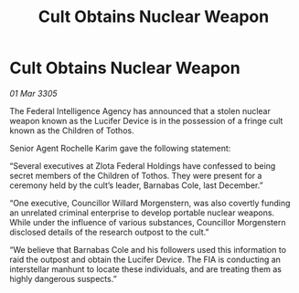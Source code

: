:PROPERTIES:
:ID:       5cd1bc83-d7aa-4e48-9fa7-0244376d7150
:END:
#+title: Cult Obtains Nuclear Weapon
#+filetags: :galnet:

* Cult Obtains Nuclear Weapon

/01 Mar 3305/

The Federal Intelligence Agency has announced that a stolen nuclear weapon known as the Lucifer Device is in the possession of a fringe cult known as the Children of Tothos. 

Senior Agent Rochelle Karim gave the following statement: 

“Several executives at Zlota Federal Holdings have confessed to being secret members of the Children of Tothos. They were present for a ceremony held by the cult’s leader, Barnabas Cole, last December.” 

“One executive, Councillor Willard Morgenstern, was also covertly funding an unrelated criminal enterprise to develop portable nuclear weapons. While under the influence of various substances, Councillor Morgenstern disclosed details of the research outpost to the cult.” 

“We believe that Barnabas Cole and his followers used this information to raid the outpost and obtain the Lucifer Device. The FIA is conducting an interstellar manhunt to locate these individuals, and are treating them as highly dangerous suspects.”

